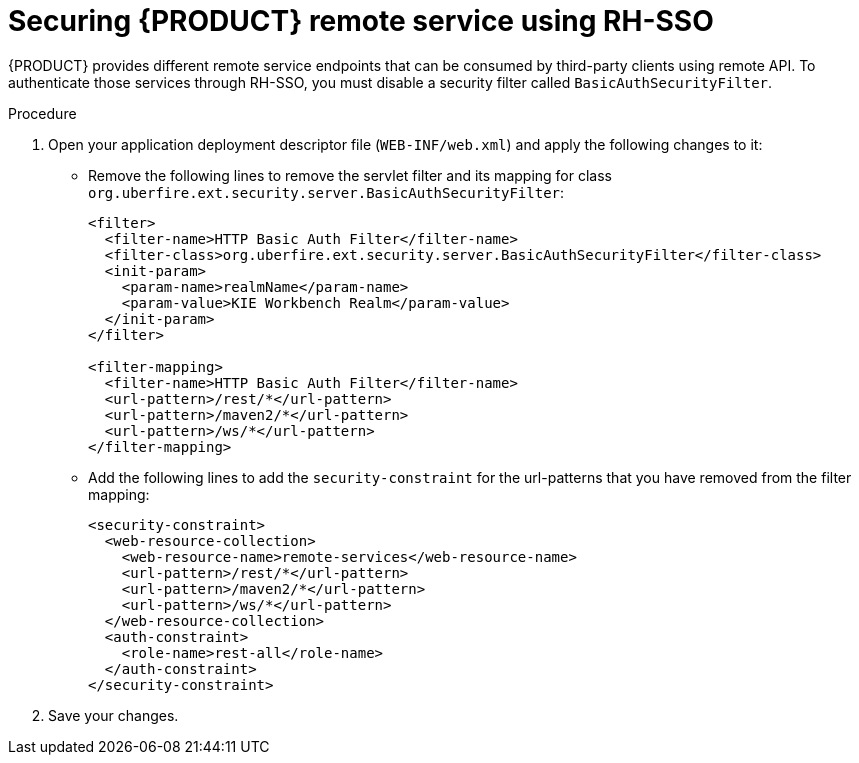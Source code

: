 [id='sso-remote-services-securing-proc']
= Securing {PRODUCT} remote service using RH-SSO

{PRODUCT} provides different remote service endpoints that can be consumed by third-party clients using remote API.
To authenticate those services through RH-SSO, you must disable a security filter called [parameter]``BasicAuthSecurityFilter``.

.Procedure
. Open your application deployment descriptor file (`WEB-INF/web.xml`) and apply the following changes to it:
* Remove the following lines to remove the servlet filter and its mapping for class [class]``org.uberfire.ext.security.server.BasicAuthSecurityFilter``:
+
[source,xml]
----
<filter>
  <filter-name>HTTP Basic Auth Filter</filter-name>
  <filter-class>org.uberfire.ext.security.server.BasicAuthSecurityFilter</filter-class>
  <init-param>
    <param-name>realmName</param-name>
    <param-value>KIE Workbench Realm</param-value>
  </init-param>
</filter>

<filter-mapping>
  <filter-name>HTTP Basic Auth Filter</filter-name>
  <url-pattern>/rest/*</url-pattern>
  <url-pattern>/maven2/*</url-pattern>
  <url-pattern>/ws/*</url-pattern>
</filter-mapping>
----

* Add the following lines to add the [parameter]``security-constraint`` for the url-patterns that you have removed from the filter mapping:
+
[source,xml]
----
<security-constraint>
  <web-resource-collection>
    <web-resource-name>remote-services</web-resource-name>
    <url-pattern>/rest/*</url-pattern>
    <url-pattern>/maven2/*</url-pattern>
    <url-pattern>/ws/*</url-pattern>
  </web-resource-collection>
  <auth-constraint>
    <role-name>rest-all</role-name>
  </auth-constraint>
</security-constraint>
----

. Save your changes.
